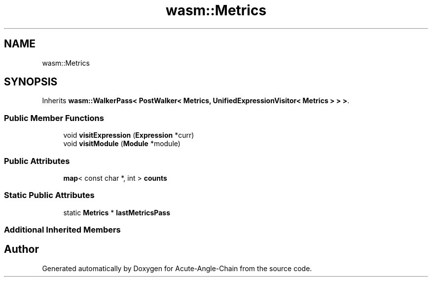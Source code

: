.TH "wasm::Metrics" 3 "Sun Jun 3 2018" "Acute-Angle-Chain" \" -*- nroff -*-
.ad l
.nh
.SH NAME
wasm::Metrics
.SH SYNOPSIS
.br
.PP
.PP
Inherits \fBwasm::WalkerPass< PostWalker< Metrics, UnifiedExpressionVisitor< Metrics > > >\fP\&.
.SS "Public Member Functions"

.in +1c
.ti -1c
.RI "void \fBvisitExpression\fP (\fBExpression\fP *curr)"
.br
.ti -1c
.RI "void \fBvisitModule\fP (\fBModule\fP *module)"
.br
.in -1c
.SS "Public Attributes"

.in +1c
.ti -1c
.RI "\fBmap\fP< const char *, int > \fBcounts\fP"
.br
.in -1c
.SS "Static Public Attributes"

.in +1c
.ti -1c
.RI "static \fBMetrics\fP * \fBlastMetricsPass\fP"
.br
.in -1c
.SS "Additional Inherited Members"


.SH "Author"
.PP 
Generated automatically by Doxygen for Acute-Angle-Chain from the source code\&.
